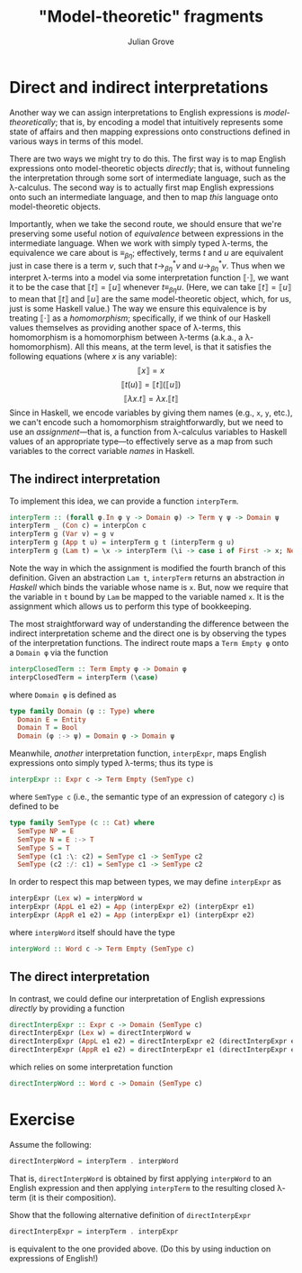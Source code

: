 #+html_head: <link rel="stylesheet" type="text/css" href="../../htmlize.css"/>
#+html_head: <link rel="stylesheet" type="text/css" href="../../readtheorg.css"/>
#+html_head: <script src="../../jquery.min.js"></script>
#+html_head: <script src="../../bootstrap.min.js"></script>
#+html_head: <script type="text/javascript" src="../../readtheorg.js"></script>

#+Author: Julian Grove
#+Title: "Model-theoretic" fragments

* Direct and indirect interpretations
  Another way we can assign interpretations to English expressions is
  /model-theoretically/; that is, by encoding a model that intuitively represents
  some state of affairs and then mapping expressions onto constructions defined
  in various ways in terms of this model.

  There are two ways we might try to do this. The first way is to map English
  expressions onto model-theoretic objects /directly/; that is, without funneling
  the interpretation through some sort of intermediate language, such as the
  λ-calculus. The second way is to actually first map English expressions onto
  such an intermediate language, and then to map /this/ language onto
  model-theoretic objects.

  Importantly, when we take the second route, we should ensure that we're
  preserving some useful notion of /equivalence/ between expressions in the
  intermediate language. When we work with simply typed λ-terms, the equivalence
  we care about is $≡_{βη}$; effectively, terms $t$ and $u$ are equivalent just
  in case there is a term $v$, such that $t →_{βη}^* v$ and $u →_{βη}^* v$. Thus
  when we interpret λ-terms into a model via some interpretation function $⟦·⟧$,
  we want it to be the case that $⟦t⟧ = ⟦u⟧$ whenever $t ≡_{βη} u$. (Here, we
  can take $⟦t⟧ = ⟦u⟧$ to mean that $⟦t⟧$ and $⟦u⟧$ are the same model-theoretic
  object, which, for us, just is some Haskell value.) The way we ensure this
  equivalence is by treating $⟦·⟧$ as a /homomorphism/; specifically, if we think
  of our Haskell values themselves as providing another space of λ-terms, this
  homomorphism is a homomorphism between λ-terms (a.k.a., a λ-homomorphism). All
  this means, at the term level, is that it satisfies the following equations
  (where $x$ is any variable):
  $$⟦x⟧ = x$$
  $$⟦t(u)⟧ = ⟦t⟧(⟦u⟧)$$
  $$⟦λx.t⟧ = λx.⟦t⟧$$
  Since in Haskell, we encode variables by giving them names (e.g., ~x~, ~y~, etc.),
  we can't encode such a homomorphism straightforwardly, but we need to use an
  /assignment/---that is, a function from λ-calculus variables to Haskell values
  of an appropriate type---to effectively serve as a map from such variables to
  the correct variable /names/ in Haskell.

** The indirect interpretation
   To implement this idea, we can provide a function ~interpTerm~.
   #+begin_src haskell
     interpTerm :: (forall φ.In φ γ -> Domain φ) -> Term γ ψ -> Domain ψ
     interpTerm _ (Con c) = interpCon c
     interpTerm g (Var v) = g v
     interpTerm g (App t u) = interpTerm g t (interpTerm g u)
     interpTerm g (Lam t) = \x -> interpTerm (\i -> case i of First -> x; Next j -> g j) t
   #+end_src
   Note the way in which the assignment is modified the fourth branch of this
   definition. Given an abstraction ~Lam t~, ~interpTerm~ returns an abstraction /in
   Haskell/ which binds the variable whose name is ~x~. But, now we require that
   the variable in ~t~ bound by ~Lam~ be mapped to the variable named ~x~. It is the
   assignment which allows us to perform this type of bookkeeping.
   
   The most straightforward way of understanding the difference between the
   indirect interpretation scheme and the direct one is by observing the types of
   the interpretation functions. The indirect route maps a ~Term Empty φ~ onto a
   ~Domain φ~ via the function
   #+begin_src haskell
     interpClosedTerm :: Term Empty φ -> Domain φ
     interpClosedTerm = interpTerm (\case)
   #+end_src
   where ~Domain φ~ is defined as
   #+begin_src haskell
     type family Domain (φ :: Type) where
       Domain E = Entity
       Domain T = Bool
       Domain (φ :-> ψ) = Domain φ -> Domain ψ
   #+end_src
   Meanwhile, /another/ interpretation function, ~interpExpr~, maps English
   expressions onto simply typed λ-terms; thus its type is
   #+begin_src haskell
     interpExpr :: Expr c -> Term Empty (SemType c)
   #+end_src
   where ~SemType c~ (i.e., the semantic type of an expression of category ~c~) is
   defined to be
   #+begin_src haskell
     type family SemType (c :: Cat) where
       SemType NP = E
       SemType N = E :-> T
       SemType S = T
       SemType (c1 :\: c2) = SemType c1 -> SemType c2
       SemType (c2 :/: c1) = SemType c1 -> SemType c2
   #+end_src
   In order to respect this map between types, we may define ~interpExpr~ as
   #+begin_src haskell
     interpExpr (Lex w) = interpWord w
     interpExpr (AppL e1 e2) = App (interpExpr e2) (interpExpr e1)
     interpExpr (AppR e1 e2) = App (interpExpr e1) (interpExpr e2)
   #+end_src
   where ~interpWord~ itself should have the type
   #+begin_src haskell
     interpWord :: Word c -> Term Empty (SemType c)
   #+end_src

** The direct interpretation  
   In contrast, we could define our interpretation of English expressions
   /directly/ by providing a function
   #+begin_src haskell
     directInterpExpr :: Expr c -> Domain (SemType c)
     directInterpExpr (Lex w) = directInterpWord w
     directInterpExpr (AppL e1 e2) = directInterpExpr e2 (directInterpExpr e1)
     directInterpExpr (AppR e1 e2) = directInterpExpr e1 (directInterpExpr e2)
   #+end_src
   which relies on some interpretation function
   #+begin_src haskell
     directInterpWord :: Word c -> Domain (SemType c)
   #+end_src

* Exercise
  Assume the following:
  #+begin_src haskell
    directInterpWord = interpTerm . interpWord
  #+end_src
  That is, ~directInterpWord~ is obtained by first applying ~interpWord~ to an
  English expression and then applying ~interpTerm~ to the resulting closed
  λ-term (it is their composition).

  Show that the following alternative definition of ~directInterpExpr~
  #+begin_src haskell
    directInterpExpr = interpTerm . interpExpr
  #+end_src
  is equivalent to the one provided above. (Do this by using induction on
  expressions of English!)

